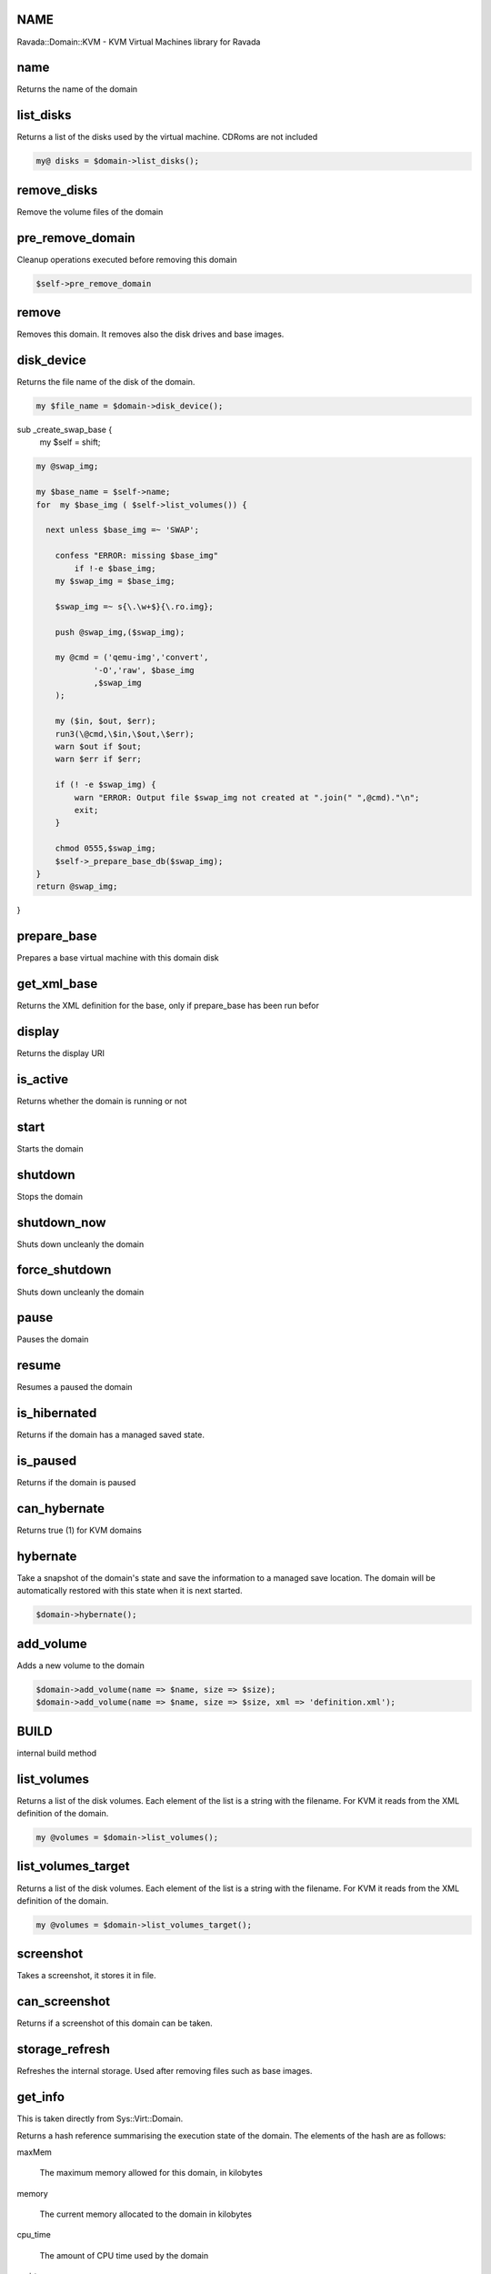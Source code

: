 .. highlight:: perl


NAME
====


Ravada::Domain::KVM - KVM Virtual Machines library for Ravada


name
====


Returns the name of the domain


list_disks
==========


Returns a list of the disks used by the virtual machine. CDRoms are not included


.. code-block:: perl

   my@ disks = $domain->list_disks();



remove_disks
============


Remove the volume files of the domain


pre_remove_domain
=================


Cleanup operations executed before removing this domain


.. code-block:: perl

     $self->pre_remove_domain



remove
======


Removes this domain. It removes also the disk drives and base images.


disk_device
===========


Returns the file name of the disk of the domain.


.. code-block:: perl

   my $file_name = $domain->disk_device();


sub _create_swap_base {
    my $self = shift;


.. code-block:: perl

     my @swap_img;
 
     my $base_name = $self->name;
     for  my $base_img ( $self->list_volumes()) {
 
       next unless $base_img =~ 'SWAP';
 
         confess "ERROR: missing $base_img"
             if !-e $base_img;
         my $swap_img = $base_img;
 
         $swap_img =~ s{\.\w+$}{\.ro.img};
 
         push @swap_img,($swap_img);
 
         my @cmd = ('qemu-img','convert',
                 '-O','raw', $base_img
                 ,$swap_img
         );
 
         my ($in, $out, $err);
         run3(\@cmd,\$in,\$out,\$err);
         warn $out if $out;
         warn $err if $err;
 
         if (! -e $swap_img) {
             warn "ERROR: Output file $swap_img not created at ".join(" ",@cmd)."\n";
             exit;
         }
 
         chmod 0555,$swap_img;
         $self->_prepare_base_db($swap_img);
     }
     return @swap_img;


}


prepare_base
============


Prepares a base virtual machine with this domain disk


get_xml_base
============


Returns the XML definition for the base, only if prepare_base has been run befor


display
=======


Returns the display URI


is_active
=========


Returns whether the domain is running or not


start
=====


Starts the domain


shutdown
========


Stops the domain


shutdown_now
============


Shuts down uncleanly the domain


force_shutdown
==============


Shuts down uncleanly the domain


pause
=====


Pauses the domain


resume
======


Resumes a paused the domain


is_hibernated
=============


Returns if the domain has a managed saved state.


is_paused
=========


Returns if the domain is paused


can_hybernate
=============


Returns true (1) for KVM domains


hybernate
=========


Take a snapshot of the domain's state and save the information to a
managed save location. The domain will be automatically restored with
this state when it is next started.


.. code-block:: perl

     $domain->hybernate();



add_volume
==========


Adds a new volume to the domain


.. code-block:: perl

     $domain->add_volume(name => $name, size => $size);
     $domain->add_volume(name => $name, size => $size, xml => 'definition.xml');



BUILD
=====


internal build method


list_volumes
============


Returns a list of the disk volumes. Each element of the list is a string with the filename.
For KVM it reads from the XML definition of the domain.


.. code-block:: perl

     my @volumes = $domain->list_volumes();



list_volumes_target
===================


Returns a list of the disk volumes. Each element of the list is a string with the filename.
For KVM it reads from the XML definition of the domain.


.. code-block:: perl

     my @volumes = $domain->list_volumes_target();



screenshot
==========


Takes a screenshot, it stores it in file.


can_screenshot
==============


Returns if a screenshot of this domain can be taken.


storage_refresh
===============


Refreshes the internal storage. Used after removing files such as base images.


get_info
========


This is taken directly from Sys::Virt::Domain.

Returns a hash reference summarising the execution state of the
domain. The elements of the hash are as follows:


maxMem
 
 The maximum memory allowed for this domain, in kilobytes
 


memory
 
 The current memory allocated to the domain in kilobytes
 


cpu_time
 
 The amount of CPU time used by the domain
 


n_virt_cpu
 
 The current number of virtual CPUs enabled in the domain
 


state
 
 The execution state of the machine, which will be one of the
 constants &Sys::Virt::Domain::STATE_\*.
 



set_max_mem
===========


Set the maximum memory for the domain


get_max_mem
===========


Get the maximum memory for the domain


set_memory
==========


Sets the current available memory for the domain


rename
======


Renames the domain


.. code-block:: perl

     $domain->rename("new name");



disk_size
=========


Returns the size of the domains disk or disks
If an array is expected, it returns the list of disks sizes, if it
expects an scalar returns the first disk as it is asumed to be the main one.


.. code-block:: perl

     my $size = $domain->disk_size();


sub rename_volumes {
    my $self = shift;
    my $new_dom_name = shift;


.. code-block:: perl

     for my $disk ($self->_disk_devices_xml) {
 
         my ($source) = $disk->findnodes('source');
         next if !$source;
 
         my $volume = $source->getAttribute('file') or next;
 
         confess "ERROR: Domain ".$self->name
                 ." volume '$volume' does not exists"
             if ! -e $volume;
 
         $self->domain->create if !$self->is_active;
         $self->domain->detach_device($disk);
         $self->domain->shutdown;
 
         my $cont = 0;
         my $new_volume;
         my $new_name = $new_dom_name;
 
         for (;;) {
             $new_volume=$volume;
             $new_volume =~ s{(.*)/.*\.(.*)}{$1/$new_name.$2};
             last if !-e $new_volume;
             $cont++;
             $new_name = "$new_dom_name.$cont";
         }
         warn "copy $volume -> $new_volume";
         copy($volume, $new_volume) or die "$! $volume -> $new_volume";
         $source->setAttribute(file => $new_volume);
         unlink $volume or warn "$! removing $volume";
         $self->storage->refresh();
         $self->domain->attach_device($disk);
     }
 }



spinoff_volumes
===============


Makes volumes indpendent from base


clean_swap_volumes
==================


Clean swap volumes. It actually just creates an empty qcow file from the base


get_driver
==========


Gets the value of a driver

Argument: name


.. code-block:: perl

     my $driver = $domain->get_driver('video');



set_driver
==========


Sets the value of a driver

Argument: name , driver


.. code-block:: perl

     my $driver = $domain->set_driver('video','"type="qxl" ram="65536" vram="65536" vgamem="16384" heads="1" primary="yes"');



pre_remove
==========


Code to run before removing the domain. It can be implemented in each domain.
It is not expected to run by itself, the remove function calls it before proceeding.
In KVM it removes saved images.


.. code-block:: perl

     $domain->pre_remove();  # This isn't likely to be necessary
     $domain->remove();      # Automatically calls the domain pre_remove method


